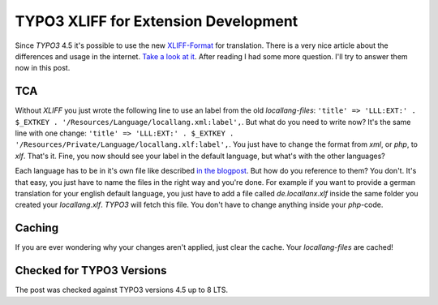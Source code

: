 .. post:: May 18, 2012
   :tags: typo3, docs, xliff

TYPO3 XLIFF for Extension Development
=====================================

Since *TYPO3* 4.5 it's possible to use the new `XLIFF-Format
<https://en.wikipedia.org/wiki/Xliff>`__ for translation.  There is a very nice article about the
differences and usage in the internet. `Take a look at it
<http://xavier.perseguers.ch/tutoriels/typo3/articles/managing-localization-files.html>`__.  After
reading I had some more question. I'll try to answer them now in this post.

TCA
---

Without *XLIFF* you just wrote the following line to use an label from the old *locallang-files*:
``'title' => 'LLL:EXT:' . $_EXTKEY . '/Resources/Language/locallang.xml:label',``.  But what do you
need to write now? It's the same line with one change: ``'title' => 'LLL:EXT:' . $_EXTKEY .
'/Resources/Private/Language/locallang.xlf:label',``.  You just have to change the format from
*xml*, or *php*, to *xlf*.  That's it. Fine, you now should see your label in the default language,
but what's with the other languages?

Each language has to be in it's own file like described `in the blogpost
<http://xavier.perseguers.ch/tutoriels/typo3/articles/managing-localization-files.html#c943>`__.
But how do you reference to them? You don't. It's that easy, you just have to name the files in the
right way and you're done. For example if you want to provide a german translation for your english
default language, you just have to add a file called *de.locallanx.xlf* inside the same folder you
created your *locallang.xlf*. *TYPO3* will fetch this file. You don't have to change anything inside
your *php*-code.

Caching
-------

If you are ever wondering why your changes aren't applied, just clear
the cache. Your *locallang-files* are cached!


Checked for TYPO3 Versions
--------------------------

The post was checked against TYPO3 versions 4.5 up to 8 LTS.
